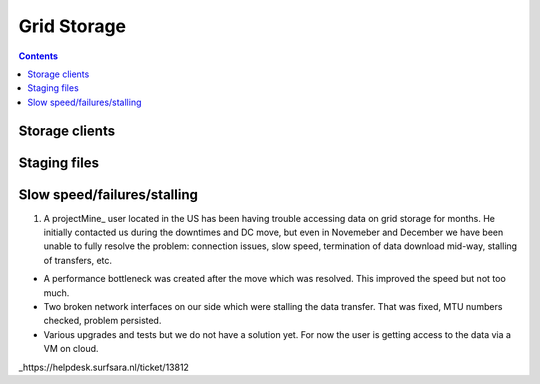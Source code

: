 Grid Storage
*************


.. contents:: 
    :depth: 4


.. _storage-client:

===================================
Storage clients
===================================

.. _staging_files:

===================================
Staging files
===================================

.. _slow:
===================================
Slow speed/failures/stalling
===================================

1. A projectMine_ user located in the US has been having trouble accessing data on grid storage for months. He initially contacted us during the downtimes and DC move, but even in Novemeber and December we have been unable to fully resolve the problem: connection issues, slow speed, termination of data download mid-way, stalling of transfers, etc.

- A performance bottleneck was created after the move which was resolved. This improved the speed but not too much.

- Two broken network interfaces on our side which were stalling the data transfer. That was fixed, MTU numbers checked, problem persisted. 

- Various upgrades and tests but we do not have a solution yet. For now the user is getting access to the data via a VM on cloud.

_https://helpdesk.surfsara.nl/ticket/13812
